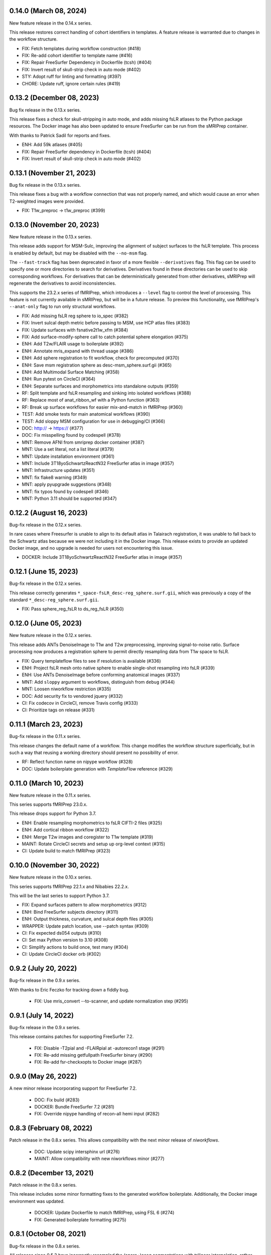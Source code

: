0.14.0 (March 08, 2024)
=======================
New feature release in the 0.14.x series.

This release restores correct handling of cohort identifiers in templates.
A feature release is warranted due to changes in the workflow structure.

* FIX: Fetch templates during workflow construction (#418)
* FIX: Re-add cohort identifier to template name (#416)
* FIX: Repair FreeSurfer Dependency in Dockerfile (tcsh) (#404)
* FIX: Invert result of skull-strip check in auto mode (#402)
* STY: Adopt ruff for linting and formatting (#397)
* CHORE: Update ruff, ignore certain rules (#419)


0.13.2 (December 08, 2023)
==========================
Bug fix release in the 0.13.x series.

This release fixes a check for skull-stripping in auto mode, and adds
missing fsLR atlases to the Python package resources.
The Docker image has also been updated to ensure FreeSurfer can be run
from the sMRIPrep container.

With thanks to Patrick Sadil for reports and fixes.

* ENH: Add 59k atlases (#405)
* FIX: Repair FreeSurfer dependency in Dockerfile (tcsh) (#404)
* FIX: Invert result of skull-strip check in auto mode (#402)


0.13.1 (November 21, 2023)
==========================
Bug fix release in the 0.13.x series.

This release fixes a bug with a workflow connection that was not properly
named, and which would cause an error when T2-weighted images were provided.

* FIX: T1w_preproc -> t1w_preproc (#399)


0.13.0 (November 20, 2023)
==========================
New feature release in the 0.13.x series.

This release adds support for MSM-Sulc, improving the alignment of subject
surfaces to the fsLR template. This process is enabled by default, but may
be disabled with the ``--no-msm`` flag.

The ``--fast-track`` flag has been deprecated in favor of a more flexible
``--derivatives`` flag. This flag can be used to specify one or more
directories to search for derivatives. Derivatives found in these
directories can be used to skip corresponding workflows. For derivatives
that can be deterministically generated from other derivatives, sMRIPrep
will regenerate the derivatives to avoid inconsistencies.

This supports the 23.2.x series of fMRIPrep, which introduces a ``--level``
flag to control the level of processing. This feature is not currently
available in sMRIPrep, but will be in a future release. To preview this
functionality, use fMRIPrep's ``--anat-only`` flag to run only structural
workflows.

* FIX: Add missing fsLR reg sphere to io_spec (#382)
* FIX: Invert sulcal depth metric before passing to MSM, use HCP atlas files (#383)
* FIX: Update surfaces with fsnative2t1w_xfm (#384)
* FIX: Add surface-modify-sphere call to catch potential sphere elongation (#375)
* ENH: Add T2w/FLAIR usage to boilerplate (#392)
* ENH: Annotate mris_expand with thread usage (#386)
* ENH: Add sphere registration to fit workflow, check for precomputed (#370)
* ENH: Save msm registration sphere as desc-msm_sphere.surf.gii (#365)
* ENH: Add Multimodal Surface Matching (#358)
* ENH: Run pytest on CircleCI (#364)
* ENH: Separate surfaces and morphometrics into standalone outputs (#359)
* RF: Split template and fsLR resampling and sinking into isolated workflows (#388)
* RF: Replace most of anat_ribbon_wf with a Python function (#363)
* RF: Break up surface workflows for easier mix-and-match in fMRIPrep (#360)
* TEST: Add smoke tests for main anatomical workflows (#390)
* TEST: Add sloppy MSM configuration for use in debugging/CI (#366)
* DOC: http:// → https:// (#377)
* DOC: Fix misspelling found by codespell (#378)
* MNT: Remove AFNI from smriprep docker container (#387)
* MNT: Use a set literal, not a list literal (#379)
* MNT: Update installation environment (#361)
* MNT: Include 3T18yoSchwartzReactN32 FreeSurfer atlas in image (#357)
* MNT: Infrastructure updates (#351)
* MNT: fix flake8 warning (#349)
* MNT: apply pyupgrade suggestions (#348)
* MNT: fix typos found by codespell (#346)
* MNT: Python 3.11 should be supported (#347)


0.12.2 (August 16, 2023)
========================
Bug-fix release in the 0.12.x series.

In rare cases where Freesurfer is unable to align to its default atlas in
Talairach registration, it was unable to fall back to the Schwartz atlas
because we were not including it in the Docker image. This release exists
to provide an updated Docker image, and no upgrade is needed for users not
encountering this issue.

* DOCKER: Include 3T18yoSchwartzReactN32 FreeSurfer atlas in image (#357)


0.12.1 (June 15, 2023)
======================
Bug-fix release in the 0.12.x series.

This release correctly generates ``*_space-fsLR_desc-reg_sphere.surf.gii``,
which was previously a copy of the standard ``*_desc-reg_sphere.surf.gii``.

* FIX: Pass sphere_reg_fsLR to ds_reg_fsLR (#350)


0.12.0 (June 05, 2023)
======================
New feature release in the 0.12.x series.

This release adds ANTs DenoiseImage to T1w and T2w preprocessing,
improving signal-to-noise ratio.
Surface processing now produces a registration sphere to permit
directly resampling data from T1w space to fsLR.

* FIX: Query templateflow files to see if resolution is available (#336)
* ENH: Project fsLR mesh onto native sphere to enable single-shot resampling into fsLR (#339)
* ENH: Use ANTs DenoiseImage before conforming anatomical images (#337)
* MNT: Add ``sloppy`` argument to workflows, distinguish from ``debug`` (#344)
* MNT: Loosen niworkflow restriction (#335)
* DOC: Add security fix to vendored jquery (#332)
* CI: Fix codecov in CircleCI, remove Travis config (#333)
* CI: Prioritize tags on release (#331)


0.11.1 (March 23, 2023)
=======================
Bug-fix release in the 0.11.x series.

This release changes the default name of a workflow. This change modifies
the workflow structure superficially, but in such a way that reusing a working
directory should present no possibility of error.

* RF: Reflect function name on nipype workflow (#328)
* DOC: Update boilerplate generation with *TemplateFlow* reference (#329)

0.11.0 (March 10, 2023)
=======================
New feature release in the 0.11.x series.

This series supports fMRIPrep 23.0.x.

This release drops support for Python 3.7.

* ENH: Enable resampling morphometrics to fsLR CIFTI-2 files (#325)
* ENH: Add cortical ribbon workflow (#322)
* ENH: Merge T2w images and coregister to T1w template (#319)
* MAINT: Rotate CircleCI secrets and setup up org-level context (#315)
* CI: Update build to match fMRIPrep (#323)

0.10.0 (November 30, 2022)
==========================
New feature release in the 0.10.x series.

This series supports fMRIPrep 22.1.x and Nibabies 22.2.x.

This will be the last series to support Python 3.7.

* FIX: Expand surfaces pattern to allow morphometrics (#312)
* ENH: Bind FreeSurfer subjects directory (#311)
* ENH: Output thickness, curvature, and sulcal depth files (#305)
* WRAPPER: Update patch location, use --patch syntax (#309)
* CI: Fix expected ds054 outputs (#310)
* CI: Set max Python version to 3.10 (#308)
* CI: Simplify actions to build once, test many (#304)
* CI: Update CircleCI docker orb (#302)

0.9.2 (July 20, 2022)
=====================
Bug-fix release in the 0.9.x series.

With thanks to Eric Feczko for tracking down a fiddly bug.

  * FIX: Use mris_convert --to-scanner, and update normalization step (#295)

0.9.1 (July 14, 2022)
=====================
Bug-fix release in the 0.9.x series.

This release contains patches for supporting FreeSurfer 7.2.

  * FIX: Disable -T2pial and -FLAIRpial at -autorecon1 stage (#291)
  * FIX: Re-add missing getfullpath FreeSurfer binary (#290)
  * FIX: Re-add fsr-checkxopts to Docker image (#287)

0.9.0 (May 26, 2022)
====================
A new minor release incorporating support for FreeSurfer 7.2.

  * DOC: Fix build (#283)
  * DOCKER: Bundle FreeSurfer 7.2 (#281)
  * FIX: Override nipype handling of recon-all hemi input (#282)

0.8.3 (February 08, 2022)
=========================
Patch release in the 0.8.x series. This allows compatibility with the next minor release of `niworkflows`.

  * DOC: Update scipy intersphinx url (#276)
  * MAINT: Allow compatibility with new niworkflows minor (#277)

0.8.2 (December 13, 2021)
=========================
Patch release in the 0.8.x series.

This release includes some minor formatting fixes to the generated workflow boilerplate.
Additionally, the Docker image environment was updated.

  * DOCKER: Update Dockerfile to match fMRIPrep, using FSL 6 (#274)
  * FIX: Generated boilerplate formatting (#275)

0.8.1 (October 08, 2021)
========================
Bug-fix release in the 0.8.x series.

All releases since 0.5.3 have incorrectly resampled the (aparc+)aseg
segmentations with trilinear interpolation, rather than nearest-neighbor.
This fix has also been applied in 0.7.2,
to provide a fix in the fMRIPrep LTS series.

  * FIX: Resample aseg with nearest-neighbor interpolation (#268)

0.8.0 (September 1, 2021)
=========================
A new minor release incorporating small iterations and improvements on
*NiWorkflows*, and including some bug-fixes/enhancements.

* DOC: Ensure copyright notice is found in all Python files (#248)
* FIX: Revert to FAST for tissue probability segmentations (#263)
* FIX: Sturdier version check of sMRIPrep-wrapper package (#245)
* FIX: Do not use deprecated ``--filter pandoc-citeproc`` generating boilerplate (e72eea5)
* FIX: Mask T1w images before transforming to template (#237)
* FIX: Account for label entity when querying brain mask (#257)
* MAINT: Run pytest on GitHub Actions (#262)
* MAINT: Mount TemplateFlow's home directory in CircleCI tests (#246)
* MAINT: Run ``black`` at the top level of the repo (#241)
* MAINT: Update to new API of *NiWorkflows* (#239)
* MAINT: Refactor ``Dockerfile`` and move tests from TravisCI to GHA (#240)
* MAINT: Use separate fallback cache for maint/0.7.x (#250)
* MAINT: CircleCI housekeeping (#258) (#259)

0.7.2 (October 07, 2021)
========================
Bug-fix release in the 0.7.x series.

All releases since 0.5.3 have incorrectly resampled the (aparc+)aseg
segmentations with trilinear interpolation, rather than nearest-neighbor.
This also reverts to using FAST for tissue probability maps, as the
calculations from FreeSurfer's segmentation are less straightforward.

  * FIX: Resample aseg with nearest-neighbor interpolation (#268)
  * FIX: Revert to FAST for tissue probability maps (#264)
  * CI: Use separate fallback cache for maint/0.7.x (#250)

0.7.1 (November 18, 2020)
=========================
Bug-fix release in the 0.7.x series.

All releases since 0.4.0 have incorrectly labelled T1w images normalized to a
template space as SkullStripped in the corresponding JSON sidecar files.
This affects 0.4.x through 0.4.2, 0.5.x through 0.5.3, 0.6.x through 0.6.2, and
0.7.0. Prior to 0.4.0, the images were actually skull-stripped, and the metadata
labels were not incorrect.

For backwards compatibility reasons, any future releases of these series will
have SkullStripped set to False. In 0.8 and above, the images will be skull-stripped
and the metadata set back to True.

* CI: CircleCI housekeeping (#234, #235)

0.7.0 (September 27, 2020)
==========================
Minor release in preparation for *fMRIPrep* 20.2.x LTS series.
Includes minor features and bug-fixes over the previous 0.6 series.

* FIX: Pin *NiWorkflows* 1.3.1 including bugfix for INU-correction failures (nipreps/niworkflows#567)
* FIX: Generate anatomical conversions with full spec from ``--output-spaces`` (#219)
* FIX: Ordering of ``probseg`` maps with anatomical *fast-track* (#214)
* FIX: Progress partial volume maps instead of posteriors (FSL FAST) (#213)
* ENH: Retain session info when multi-session data are not averaged (#225)
* ENH: Update derivatives description, ``.bidsignore`` for derivatives (#220)
* ENH: Add ``--no-tty`` option to Docker wrapper (#216)
* ENH: Add function to handle stale ``IsRunning`` files (#207)
* MAINT: Upgrade ANTs to 2.3.4 in ``Dockerfile`` (365673b)
* MAINT: Make workflows keyword-only (PEP 3102) (#208)

0.6.2 (June 9, 2020)
====================
Bug-fix release addressing minor problems related to FreeSurfer handling.

* FIX: Adapt to the new FS canary interface (backwards compatible) (#205)
* FIX: Use ``t1w2fsnative_xfm`` to resample segmentations (#201)

0.6.1 (May 27, 2020)
====================
Hotfix release to address an issue recently encountered in fMRIPrep 20.1.0rc3.

* FIX: ``MultiLabel`` interpolations should not use ``float=True`` (#196)

0.6.0 (May 22, 2020)
====================
Minor release in preparation for fMRIPrep 20.1.x series.
Features the new implementation of derivatives writers in NiWorkflows,
and additional flexibility to use previously computed results (in particular,
skull-stripped brains, and the new *fast-track* that allows skipping the
anatomical workflow in full, if all the expected derivatives are provided).
Most of the the bug-fixes correspond to amendments over these newly added
features.

* FIX: Convert LTA to ITK with nitransforms (#188)
* FIX: Dismiss ``session`` entity on most of anatomical derivatives (#193)
* FIX: Revise tissue probability maps connections and order (#190)
* FIX: Make TPMs label ordering in ``io_spec.json`` consistent with workflow (#179)
* FIX: Correct the ``dseg`` labeling from FSL FAST earlier (#177)
* FIX: Ensure ``bias_corrected`` is single file, not list (#174)
* ENH: Use new ``DerivativesDataSink`` from NiWorkflows 1.2.0 (#183)
* ENH: Use FreeSurfer's canary to exit fast and with a clear message when the license is missing (#182)
* ENH: Execute FSL FAST only with ``--fs-no-reconall`` (#180)
* ENH: Enable anatomical fast track reusing existing derivatives (#107)
* ENH: Add option to skip brain extraction (#167)
* MAINT: Remove unused nwf interfaces (#187)
* MAINT: Pin troublesome sphinx (#175)
* MAINT: Update dependencies to be inline with fMRIPrep-20.1.x (#173)

0.5.x Series
============
0.5.3 (June 7, 2020)
--------------------
Bug-fix release in the 0.5.x series.

This release fixes a bug where pre-run FreeSurfer that was not in alignment with the
T1w template generated by fMRIPrep could result in misaligned segmentation and mask
derivatives.

The bug is most likely to occur with pre-run FreeSurfer where multiple T1w images are found.
It is easily evident in the first figure in the anatomical section of the reports, and will
show heavily misaligned brain mask.

* FIX: Use t1w2fsnative_xfm to resample segmentations (#201) @effigies

0.5.2 (February 14, 2020)
-------------------------
Minor tweaks in preparation for fMRIPrep 20.0.0 release.

* ENH: Enable users to pass JSON filters to select subsets of data (#143) @bpinsard
* MAINT: Add ignore W503 in setup.cfg (#165) @oesteban

0.5.1 (February 7, 2020)
------------------------
A hotfix release updating dependencies

* PIN: Nibabel 3.0.1 and niworkflows 1.1.6 (#166) @mgxd

0.5.0 (February 6, 2020)
------------------------
A new minor release with a focus on improving internal handling and representations
of spatial references.

* RF: Update Spaces objects (#164) @mgxd
* ENH: Fix template keys output in normalization workflow, when cohort present (#163) @oesteban
* ENH: Integrate new infrastructure in NiWorkflows to handle spatial references (#159) @mgxd
* FIX: Improvements to the CircleCI workflow (#162) @oesteban
* CI: Update coverage (#156) @effigies

Pre- 0.5.x Series
=================
0.4.2 (January 22, 2020)
------------------------
Bugfix release in the 0.4.x series.

* FIX: Calculate FoV with shape and zooms (#161) @effigies
* FIX: Package version incorrect within Docker image (#155) @oesteban
* ENH: Add ``smriprep.__main__`` to allow ``python -m smriprep`` (#158) @effigies
* MAINT: Revise CircleCI to optimize TemplateFlow and caching (#157) @oesteban

0.4.1 (Decemeber 12, 2019)
--------------------------
Bugfix release to address some fMRIPrep issues.

* FIX: Use T2/FLAIR refinement at cortribbon stage (#148) @effigies
* FIX: empty specs for legacy/nonstd spaces (#146) @mgxd
* DOC: Refactor of documentation (#144) @oesteban

0.4.0 (November 26, 2019)
-------------------------
A new 0.4.x series with a number of new features and bugfixes.

* FIX: Allow setting nonstandard spaces for parser (#141) @oesteban
* FIX: Normalization workflow API - provide bare template names (#139) @oesteban
* FIX: Build ``smriprep-docker`` like ``fmriprep-docker`` (#138) @oesteban
* FIX: Check template identifiers are valid early (#135) @oesteban
* FIX: Re-organize FreeSurfer stages to avoid duplication and races (#117) @effigies
* FIX: Revise naming of transforms when several T1w images are averaged (#106) @oesteban
* FIX: Allow setting nonstandard spaces for parser (#141) @oesteban
* ENH: Add ``--fs-subjects-dir`` flag (#114) @effigies
* ENH: Add ``smriprep-docker`` wrapper (#118) @effigies
* ENH: Add a ``README.rst`` (#103) @oesteban
* ENH: Decoupling anatomical reports (#112) @oesteban
* ENH: Reduce friction when iterating over target templates (#111) @oesteban
* ENH: Write out the fsnative-to-T1w transform (#113) @oesteban
* DOC: Minimal refactor preparing release (#140) @oesteban
* DOC: Revise numpy docstrings so they are correctly rendered (#134) @oesteban
* DOC: Deploy docs to gh-pages from CircleCI - with versioning (#65) @rwblair
* CI: Optimize CircleCI using a local docker registry instead docker save/load (#136) @oesteban
* CI: Run pytests on Python 3.7 for now (#133) @effigies
* CI: Fix packaging test (#115) @effigies
* CI: Test packaging and update deploy_pypi step (#119) @effigies
* MAINT: Fine-tune versioning extension of sphinx (#121) @oesteban
* MAINT: Refactoring inputs/outputs names and some stylistic changes (#108) @oesteban
* MAINT: Resolve issues with working directory of ds005 on CircleCI (#110) @oesteban
* PIN: niworkflows ~= 1.0.0rc1

0.3.2 (September 9, 2019)
-------------------------
Bugfix patch-release

* FIX: Render INU-corrected T1w in Segmentation reportlet (#102) @oesteban

0.3.1 (July 21, 2019)
---------------------
Minor release to update pinnings of niworkflows and TemplateFlow client.

* PIN: niworkflows-0.10.1 and templateflow-0.4.1
* CI: Fix PyPI deployment (#99) @effigies

0.3.0 (July 12, 2019)
---------------------
Minor release to allow dependent tools to upgrade to PyBIDS 0.9 series (minimum 0.9.2).
We've also moved to a ``setup.cfg``-based setup to standardize configuration.

* MAINT: Move to setup.cfg + pyproject.toml (#98) @effigies
* MAINT: Use PyBIDS 0.9.x via niworkflows PR (#94) @effigies

0.2.4 (July 9, 2019)
--------------------
Several minor improvements on TemplateFlow integration.

* ENH: Use proper resolution in anatomical outputs (#92) @oesteban
* ENH: Indicate what templates were not found in TemplateFlow (#91) @oesteban
* ENH: Pass template specs on to registration workflow (#90) @oesteban

0.2.3 (June 5, 2019)
--------------------
Enable CLI to set pediatric and infant templates for skull-stripping.

* ENH: Allow template modifiers (a la ``--output-spaces``) in skull-stripping (#89) @oesteban

0.2.2 (June 5, 2019)
--------------------
Enable latest templates added to TemplateFlow.

* PIN: templateflow-0.3.0, which includes infant/pediatric templates (#88) @oesteban

0.2.1 (May 6, 2019)
-------------------
Hotfix release improving the reliability of the brain extraction workflow.

* FIX: Keep header consistency along anatomical workflow (#83) @oesteban

0.2.0 (May 3, 2019)
-------------------
This new release of *sMRIPrep* adds the possibility of specifying several
spatial normalization targets via the ``--output-spaces`` option drafted
in `nipreps/fmriprep#1588 <https://github.com/nipreps/fmriprep/issues/1588>`__.

* FIX: Resolve behavior when deprecated ``--template`` is given (#77) @oesteban
* FIX: Solved problems in report generation (#76) @oesteban
* ENH: Force compression of derivative NIfTI volumes (#80) @effigies
* ENH: Pull list of spatial normalization templates from TemplateFlow (#68) @oesteban
* ENH: CLI uses ``pathlib.Path`` when possible (#73) @oesteban
* ENH: Create a spatial normalization workflow (#72) @oesteban
* ENH: Several improvements over the new spatial normalization workflow (#74) @oesteban
* ENH: Support for multiple ``--output-spaces`` (#75) @oesteban
* DOC/STY: Fix documentation build, simplify (non)parametric output nodes (#79) @oesteban

0.1.1 (March 22, 2019)
----------------------

* ENH: Pure Nipype brain extraction workflow (#57) @oesteban
* ENH: Write metadata for anatomical outputs (#62) @oesteban

0.1.0 (March 05, 2019)
----------------------

* PIN: Niworkflows 0.8 and TemplateFlow 0.1 (#56) @oesteban

0.0.5 (February 06, 2019)
-------------------------

* MAINT: Update to keep up with nipreps/niworkflows#299 (#51) @oesteban

0.0.4 (January 25, 2019)
------------------------

* ENH: Allow templates other than ``MNI152NLin2009cAsym`` (#47) @oesteban
* DOC: Fix workflow hierarchy within docstrings so that fMRIPrep docs build (`0110ab2 <https://github.com/nipreps/smriprep/commit/0110ab277faa525d60263ba085947ef1545898af>`__).

0.0.3 (January 18, 2019)
------------------------

* FIX: Add ``-cw256`` flag for images with FoV > 256 voxels (#36) @oesteban
* ENH: Integrate TemplateFlow to handle templates (#45) @oesteban

0.0.2 (January 8, 2019)
-----------------------

* First functional version after forking from fMRIPrep
